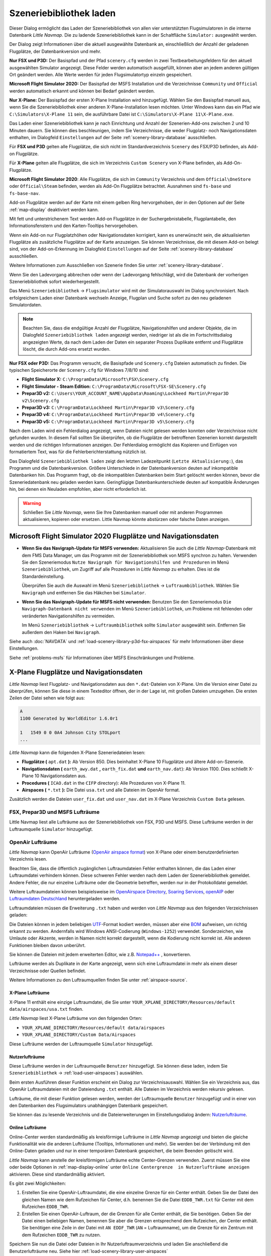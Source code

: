 |Load Scenery Library| Szeneriebibliothek laden
------------------------------------------------------

Dieser Dialog ermöglicht das Laden der Szeneriebibliothek von allen
vier unterstützten Flugsimulatoren in die interne Datenbank *Little
Navmap*. Die zu ladende Szeneriebibliothek kann in der Schaltfläche
``Simulator:`` ausgewählt werden.

Der Dialog zeigt Informationen über die aktuell ausgewählte Datenbank
an, einschließlich der Anzahl der geladenen Flugplätze, der
Datenbankversion und mehr.

**Nur FSX und P3D:** Der Basispfad und der Pfad ``scenery.cfg`` werden
in zwei Textbearbeitungsfeldern für den aktuell ausgewählten Simulator
angezeigt. Diese Felder werden automatisch ausgefüllt, können aber an
jedem anderen gültigen Ort geändert werden. Alle Werte werden für jeden
Flugsimulatortyp einzeln gespeichert.

**Microsoft Flight Simulator 2020:** Der Basispfad der MSFS Installation und die Verzeichnisse
``Community`` und ``Official`` werden automatisch erkannt und können bei Bedarf geändert werden.

**Nur X-Plane:** Der Basispfad der ersten X-Plane Installation wird
hinzugefügt. Wählen Sie den Basispfad manuell aus, wenn Sie die
Szeneriebibliothek einer anderen X-Plane-Installation lesen möchten.
Unter Windows kann das ein Pfad wie ``C:\Simulators\X-Plane 11`` sein,
die ausführbare Datei ist ``C:\Simulators\X-Plane 11\X-Plane.exe``.

Das Laden einer Szeneriebibliothek kann je nach Einrichtung und Anzahl
der Szenerien-Add-ons zwischen 2 und 10 Minuten dauern. Sie können dies
beschleunigen, indem Sie Verzeichnisse, die weder Flugplatz- noch
Navigationsdaten enthalten, im Dialogfeld ``Einstellungen`` auf der
Seite :ref:`scenery-library-database` ausschließen.

Für **FSX und P3D** gelten alle Flugplätze, die sich nicht im
Standardverzeichnis ``Scenery`` des FSX/P3D befinden, als Add-on Flugplätze.

Für **X-Plane** gelten alle Flugplätze, die sich im Verzeichnis
``Custom Scenery`` von X-Plane befinden, als Add-On-Flugplätze.

**Microsoft Flight Simulator 2020**: Alle Flugplätze, die sich im ``Community``
Verzeichnis und dem ``Official\OneStore`` oder ``Official\Steam`` befinden, werden als Add-On Flugplätze betrachtet.
Ausnahmen sind ``fs-base`` und ``fs-base-nav``.

Add-on Flugplätze werden auf der Karte mit einem gelben Ring hervorgehoben, der in den Optionen auf der Seite :ref:`map-display` deaktiviert werden kann.

Mit fett und unterstrichenem Text werden Add-on Flugplätze in der Suchergebnistabelle,
Flugplantabelle, den Informationsfenstern und den Karten-Tooltips hervorgehoben.



Wenn ein Add-on nur Flugplatzhöhen oder Navigationsdaten korrigiert,
kann es unerwünscht sein, die aktualisierten Flugplätze als zusätzliche
Flugplätze auf der Karte anzuzeigen. Sie können Verzeichnisse, die mit
diesem Add-on belegt sind, von der Add-on-Erkennung im Dialogfeld
``Einstellungen`` auf der Seite :ref:`scenery-library-database`
ausschließen.

Weitere Informationen zum Ausschließen von Szenerie finden Sie unter
:ref:`scenery-library-database`.

Wenn Sie den Ladevorgang abbrechen oder wenn der Ladevorgang
fehlschlägt, wird die Datenbank der vorherigen Szeneriebibliothek
sofort wiederhergestellt.

Das Menü ``Szeneriebibliothek`` -> ``Flugsimulator`` wird mit der
Simulatorauswahl im Dialog synchronisiert. Nach erfolgreichem Laden
einer Datenbank wechseln Anzeige, Flugplan und Suche sofort zu den neu
geladenen Simulatordaten.

.. note::

      Beachten Sie, dass die endgültige Anzahl der Flugplätze, Navigationshilfen und
      anderer Objekte, die im Dialogfeld ``Szeneriebibliothek laden``
      angezeigt werden, niedriger ist als die im Fortschrittsdialog
      angezeigten Werte, da nach dem Laden der Daten ein separater Prozess
      Duplikate entfernt und Flugplätze löscht, die durch Add-ons ersetzt
      wurden.

**Nur FSX oder P3D:** Das Programm versucht, die Basispfade und
``Scenery.cfg`` Dateien automatisch zu finden. Die typischen
Speicherorte der ``Scenery.cfg`` für Windows 7/8/10 sind:

-  **Flight Simulator X:** ``C:\ProgramData\Microsoft\FSX\Scenery.cfg``
-  **Flight Simulator - Steam Edition:**
   ``C:\ProgramData\Microsoft\FSX-SE\Scenery.cfg``
-  **Prepar3D v2:**
   ``C:\Users\YOUR_ACCOUNT_NAME\AppData\Roaming\Lockheed Martin\Prepar3D v2\Scenery.cfg``
-  **Prepar3D v3:**
   ``C:\ProgramData\Lockheed Martin\Prepar3D v3\Scenery.cfg``
-  **Prepar3D v4:**
   ``C:\ProgramData\Lockheed Martin\Prepar3D v4\Scenery.cfg``
-  **Prepar3D v5:**
   ``C:\ProgramData\Lockheed Martin\Prepar3D v5\Scenery.cfg``

Nach dem Laden wird ein Fehlerdialog angezeigt, wenn Dateien nicht
gelesen werden konnten oder Verzeichnisse nicht gefunden wurden. In
diesem Fall sollten Sie überprüfen, ob die Flugplätze der betroffenen
Szenerien korrekt dargestellt werden und die richtigen Informationen
anzeigen. Der Fehlerdialog ermöglicht das Kopieren und Einfügen von
formatiertem Text, was für die Fehlerberichterstattung nützlich ist.

Das Dialogfeld ``Szeneriebibliothek laden`` zeigt den letzten
Ladezeitpunkt (``Letzte Aktualisierung:``), das Programm und die
Datenbankversion. Größere Unterschiede in der Datenbankversion deuten
auf inkompatible Datenbanken hin. Das Programm fragt, ob die
inkompatiblen Datenbanken beim Start gelöscht werden können, bevor die
Szeneriedatenbank neu geladen werden kann. Geringfügige
Datenbankunterschiede deuten auf kompatible Änderungen hin, bei denen
ein Neuladen empfohlen, aber nicht erforderlich ist.

.. warning::

      Schließen Sie *Little Navmap*, wenn Sie Ihre Datenbanken manuell oder
      mit anderen Programmen aktualisieren, kopieren oder ersetzen. Little
      Navmap könnte abstürzen oder falsche Daten anzeigen.

.. _load-scenery-library-dialog-msfs-apt-navdata:

Microsoft Flight Simulator 2020 Flugplätze und Navigationsdaten
~~~~~~~~~~~~~~~~~~~~~~~~~~~~~~~~~~~~~~~~~~~~~~~~~~~~~~~~~~~~~~~~~~~~~

-  **Wenn Sie das Navigraph-Update für MSFS verwenden:** Aktualisieren Sie auch die *Little
   Navmap*-Datenbank mit dem FMS Data Manager, um das Programm mit der Szeneriebibliothek von MSFS
   synchron zu halten. Verwenden Sie den Szeneriemodus ``Nutze Navigraph für Navigationshilfen und
   Prozeduren`` im Menü ``Szeneriebibliothek``, um Zugriff auf alle Prozeduren in *Little Navmap* zu
   erhalten. Dies ist die Standardeinstellung.

   Überprüfen Sie auch die Auswahl im Menü ``Szeneriebibliothek`` -> ``Luftraumbibliothek``.
   Wählen Sie ``Navigraph`` und entfernen Sie das Häkchen bei ``Simulator``.

-  **Wenn Sie das Navigraph-Update für MSFS nicht verwenden:** Benutzen Sie den Szeneriemodus
   ``Die Navigraph-Datenbank nicht verwenden`` im Menü ``Szeneriebibliothek``, um Probleme mit
   fehlenden oder veränderten Navigationshilfen zu vermeiden.

   Im Menü ``Szeneriebibliothek`` -> ``Luftraumbibliothek`` sollte ``Simulator`` ausgewählt sein.
   Entfernen Sie außerdem den Haken bei ``Navigraph``.

Siehe auch :doc:`NAVDATA` und :ref:`load-scenery-library-p3d-fsx-airspaces` für mehr Informationen
über diese Einstellungen.

Siehe :ref:`problems-msfs` für Informationen über MSFS Einschränkungen und Probleme.

.. _load-scenery-library-dialog-xp-apt-navdata:

X-Plane Flugplätze und Navigationsdaten
~~~~~~~~~~~~~~~~~~~~~~~~~~~~~~~~~~~~~~~~~~~~~~~

*Little Navmap* liest Flugplatz- und Navigationsdaten aus den
``*.dat``-Dateien von X-Plane. Um die Version einer Datei zu überprüfen,
können Sie diese in einem Texteditor öffnen, der in der Lage ist, mit
großen Dateien umzugehen. Die ersten Zeilen der Datei sehen wie folgt aus:

.. code-block:: none

    A
    1100 Generated by WorldEditor 1.6.0r1

    1   1549 0 0 0A4 Johnson City STOLport
    ...


*Little Navmap* kann die folgenden X-Plane Szeneriedateien lesen:

-  **Flugplätze (** ``apt.dat`` **):** Ab Version 850. Dies beinhaltet
   X-Plane 10 Flugplätze und ältere Add-on-Szenerie.
-  **Navigationsdaten (** ``earth_awy.dat`` **,** ``earth_fix.dat``  **und**
   ``earth_nav.dat``): Ab Version 1100. Dies schließt
   X-Plane 10 Navigationsdaten aus.
-  **Procedures (** ``ICAO.dat``  in the
   ``CIFP`` directory): Alle Prozeduren von X-Plane 11.
-  **Airspaces (** ``*.txt`` **):** Die Datei ``usa.txt`` und alle Dateien im OpenAir format.

Zusätzlich werden die Dateien ``user_fix.dat`` und ``user_nav.dat`` im
X-Plane Verzeichnis ``Custom Data`` gelesen.

.. _load-scenery-library-p3d-fsx-airspaces:

FSX, Prepar3D und MSFS Lufträume
^^^^^^^^^^^^^^^^^^^^^^^^^^^^^^^^

Little Navmap liest alle Lufträume aus der Szeneriebibliothek von FSX, P3D und MSFS. Diese
Lufträume werden in der Luftraumquelle ``Simulator`` hinzugefügt.

.. _load-scenery-library-openair-airspaces:

OpenAir Lufträume
^^^^^^^^^^^^^^^^^

*Little Navmap* kann OpenAir Lufträume (`OpenAir airspace
format <http://www.winpilot.com/UsersGuide/UserAirspace.asp>`__) von
X-Plane oder einem benutzerdefinierten Verzeichnis lesen.

Beachten Sie, dass die öffentlich zugänglichen Luftraumdateien Fehler
enthalten können, die das Laden einer Luftraumdatei verhindern können.
Diese schweren Fehler werden nach dem Laden der Szeneriebibliothek
gemeldet. Andere Fehler, die nur einzelne Lufträume oder die Geometrie
betreffen, werden nur in der Protokolldatei gemeldet.

Weitere Luftraumdateien können beispielsweise im `OpenAirspace Directory <http://www.winpilot.com/openair/index.asp>`__,
`Soaring Services <http://soaringweb.org/>`__,
`openAIP <https://www.openaip.net/>`__
oder `Luftraumdaten Deutschland <https://www.daec.de/fachbereiche/luftraum-flugbetrieb/luftraumdaten>`__
heruntergeladen werden.

Luftraumdateien müssen die Erweiterung ``.txt`` haben und werden von
*Little Navmap* aus den folgenden Verzeichnissen geladen:

Die Dateien können in jedem beliebigen
`UTF <https://en.wikipedia.org/wiki/Unicode#UTF>`__-Format kodiert
werden, müssen aber eine
`BOM <https://en.wikipedia.org/wiki/Byte_order_mark>`__ aufweisen, um
richtig erkannt zu werden. Andernfalls wird Windows ANSI-Codierung
(``Windows-1252``) verwendet. Sonderzeichen, wie Umlaute oder Akzente,
werden in Namen nicht korrekt dargestellt, wenn die Kodierung nicht
korrekt ist. Alle anderen Funktionen bleiben davon unberührt.

Sie können die Dateien mit jedem erweiterten Editor, wie z.B.
`Notepad++ <https://notepad-plus-plus.org/>`__ , konvertieren.

Lufträume werden als Duplikate in der Karte angezeigt, wenn sich eine
Luftraumdatei in mehr als einem dieser Verzeichnisse oder Quellen
befindet.

Weitere Informationen zu den Luftraumquellen finden Sie unter
:ref:`airspace-source`.

.. _load-scenery-library-xplane-airspaces:

X-Plane Lufträume
'''''''''''''''''

X-Plane 11 enthält eine einzige Luftraumdatei, die Sie unter
``YOUR_XPLANE_DIRECTORY/Resources/default data/airspaces/usa.txt``
finden.

*Little Navmap* liest X-Plane Lufträume von den folgenden Orten:

-  ``YOUR_XPLANE_DIRECTORY/Resources/default data/airspaces``
-  ``YOUR_XPLANE_DIRECTORY/Custom Data/Airspaces``

Diese Lufträume werden der Luftraumquelle ``Simulator`` hinzugefügt.

.. _load-scenery-library-user-airspaces:

Nutzerlufträume
'''''''''''''''

Diese Lufträume werden in der Luftraumquelle ``Benutzer`` hinzugefügt.
Sie können diese laden, indem Sie ``Szeneriebibliothek`` ->
:ref:`load-user-airspaces`) auswählen.

Beim ersten Ausführen dieser Funktion erscheint ein Dialog zur
Verzeichnisauswahl. Wählen Sie ein Verzeichnis aus, das OpenAir
Luftraumdateien mit der Dateiendung ``.txt`` enthält. Alle Dateien im
Verzeichnis werden rekursiv gelesen.

Lufträume, die mit dieser Funktion gelesen werden, werden der
Luftraumquelle ``Benutzer`` hinzugefügt und in einer von den Datenbanken
des Flugsimulators unabhängigen Datenbank gespeichert.

Sie können das zu lesende Verzeichnis und die Dateierweiterungen im
Einstellungsdialog ändern:
`Nutzerlufträume <OPTIONS.html#cache-Nutzerlufträume>`__.

.. _load-scenery-library-online-airspaces:

Online Lufträume
''''''''''''''''

Online-Center werden standardmäßig als kreisförmige Lufträume in *Little
Navmap* angezeigt und bieten die gleiche Funktionalität wie die anderen
Lufträume (Tooltips, Informationen und mehr). Sie werden bei der
Verbindung mit den Online-Daten geladen und nur in einer temporären
Datenbank gespeichert, die beim Beenden gelöscht wird.

*Little Navmap* kann anstelle der kreisförmigen Lufträume echte
Center-Grenzen verwenden. Zuerst müssen Sie eine oder beide Optionen in
:ref:`map-display-online` unter
``Online Centergrenze  in Nutzerlufträume anzeigen`` aktivieren. Diese
sind standardmäßig aktiviert.

Es gibt zwei Möglichkeiten:

#. Erstellen Sie eine OpenAir-Luftraumdatei, die eine einzelne Grenze
   für ein Center enthält. Geben Sie der Datei den gleichen Namen wie
   dem Rufzeichen für Center, d.h. benennen Sie die Datei ``EDDB_TWR.txt``
   für Center mit dem Rufzeichen ``EDDB_TWR``.
#. Erstellen Sie einen OpenAir-Luftraum, der die Grenzen für alle Center
   enthält, die Sie benötigen. Geben Sie der Datei einen beliebigen
   Namen, benennen Sie aber die Grenzen entsprechend dem Rufzeichen,
   der Center enthält. Sie benötigen eine Zeile in der Datei mit
   ``AN EDDF_TWR`` (``AN`` = Luftraumname), um die Grenze für ein
   Zentrum mit dem Rufzeichen ``EDDB_TWR`` zu nutzen.

Speichern Sie nun die Datei oder Dateien in Ihr Nutzerluftraumverzeichnis und
laden Sie anschließend die Benutzerlufträume neu. Siehe hier
:ref:`load-scenery-library-user-airspaces`

Danach sollte Center die richtige Grenze anzeigen.

.. _load-scenery-library-dialog-options:

Dialogeinstellungen zum Laden der Szeneriebibliothek
~~~~~~~~~~~~~~~~~~~~~~~~~~~~~~~~~~~~~~~~~~~~~~~~~~~~~

-  ``Simulator``: Wählt den zu ladenden Simulator aus, zeigt die
   Datenbankstatistiken im oberen Textfeld an.
-  ``Pfade zurücksetzen``: Setzt alle Pfade auf die Standardwerte
   zurück.
-  ``Basispfad des Flugsimulators`` und ``Auswählen ...``: Der Pfad zum
   Basisverzeichnis des ausgewählten Flugsimulators. Dies ist in der
   Regel das Verzeichnis mit der ``FSX.exe`` oder ``Prepar3D.exe``. Dies
   ist die Basis für alle relativen Pfade, die sich in der Datei
   ``scenery.cfg`` befinden.
-  ``Konfigurationsdatei der Szenerie`` und ``Auswählen ...`` (nur FSX
   und P3D): Die Datei ``scenery.cfg`` des Simulators. Sie können auch
   Kopien der Originaldatei erstellen, diese modifizieren, indem Sie
   Szenerien entfernen oder hinzufügen und sie hier zum Laden
   auswählen..
-  ``Inaktive Szenerieeinträge einlesen``: Dabei werden alle
   Szenerieeinträge gelesen, auch die inaktiven/deaktivierten. Dies ist
   hilfreich, wenn Sie ein Tool verwenden, um die Szenerie vor dem
   Fliegen zu deaktivieren, aber trotzdem alle Add-On-Szenarien in
   *Little Navmap* ohne Neuladen sehen möchten. Dies gilt sowohl für den
   FSX/P3D ``scenery.cfg`` als auch für die ``scenery_packs.ini`` von
   X-Plane, die es ermöglichen, Szenerieeinträge zu deaktivieren.
-  ``Add-on.sml Pakete für Prepar3D lesen`` (nur P3D v3, v4 und v5): Wenn
   aktiviert, werden P3D ``add-on.xml`` Pakete gelesen. Diese
   werden aus Unterverzeichnissen von
   ``C:\Users\YOURUSERNAME\Documents\Prepar3D v4 Files\Add-ons`` und
   ``C:\Users\YOURUSERNAME\Documents\Prepar3D v4 Add-ons`` gelesen.
-  ``Laden``: Startet den Ladevorgang der Datenbank. Sie können den
   Ladevorgang jederzeit stoppen und die vorherige Datenbank wird
   wiederhergestellt. Der Dialog wird geschlossen und das Programm
   wechselt zur Anzeige der geladenen Datenbank, sobald sie erfolgreich
   geladen wurde.
-  ``Schließen``: Behält alle Einstellungen und Änderungen im Dialog und
   schließt ihn, ohne etwas zu laden.

.. note::

        Hinweis zu ``Lesen von inaktiven Szenerieeinträgen``  und
        X-Plane: Sie müssen diese Option entweder aktivieren oder X-Plane
        starten, nachdem Sie einen Flugplatz hinzugefügt haben. X-Plane
        aktualisiert die ``scenery_packs.ini`` beim Start. Andernfalls wird
        Ihre neue Szenerie nicht in *Little Navmap* erscheinen.

.. figure:: ../images/loadscenery.jpg

    Dialog Szeneriebibliothek laden. Für den FSX sind
    bereits Szenariendaten geladen.

.. figure:: ../images/loadsceneryprogress.jpg

      Der Fortschrittsdialog wird beim Laden der
      Szeneriebibliothek in die interne Datenbank von *Little Navmap* angezeigt.

.. _magnetic-declination:

Magnetische Missweisung
~~~~~~~~~~~~~~~~~~~~~~~

*Little Navmap* liest die `magnetische
Missweisung <https://en.wikipedia.org/wiki/Magnetic_declination>`__ aus
verschiedenen Quellen oder berechnet sie mit dem Weltmagnetmodell
(`WMM <https://en.wikipedia.org/wiki/World_Magnetic_Model>`__) je nach
Simulator und Navigationshilfe.

Die Daten werden beim Laden der Szeneriebibliothek aktualisiert und
auch in der Szeneriebibliothekdatenbank für jeden Simulator
gespeichert.

Siehe Kapitel `Flugplan - Magnetische Missweisung <FLIGHTPLAN.html#magnetische%20Deklination>`__ für
Informationen, wie sich dies auf die Flugpläne auswirkt.

FSX, Prepar3D und Microsoft Flight Simulator 2020
^^^^^^^^^^^^^^^^^^^^^^^^^^^^^^^^^^^^^^^^^^^^^^^^^^^^^^^^^^^^

Die magnetische Missweisung (oder Variation), die zur Berechnung des
magnetischen Kurses verwendet wird, wird aus der Datei ``magdec.bgl`` in
der Szeneriedatenbank des FSX oder Prepar3D übernommen.

Aktualisierungen für diese Datei finden Sie hier: `FSX/P3D Navaids Update <http://www.aero.sors.fr/navaids3.html>`__.

*Little Navmap* greift auf das Weltmagnetmodell zurück, wenn die Datei
``magdec.bgl`` aus irgendeinem Grund nicht verfügbar ist.

X-Plane
^^^^^^^^^^^^^^^^

Die magnetischen Missweisungswerte für X-Plane (Flugplätze und alle
Navigationshilfen außer VORs) werden mit dem Weltmagnetmodell berechnet, das auf
dem tatsächlichen aktuellen Jahr und Monat basiert. Dieser wird beim
Laden der Szenerienbibliothek berechnet und in der X-Plane
Szeneriebibliothek gespeichert.

VOR-Stationen verfügen über eigene Deklinationswerte, die von den
berechneten Deklinationswerten in ihrer Umgebung, wie oben erwähnt,
abweichen können.

.. |Load Scenery Library| image:: ../images/icon_database.png

